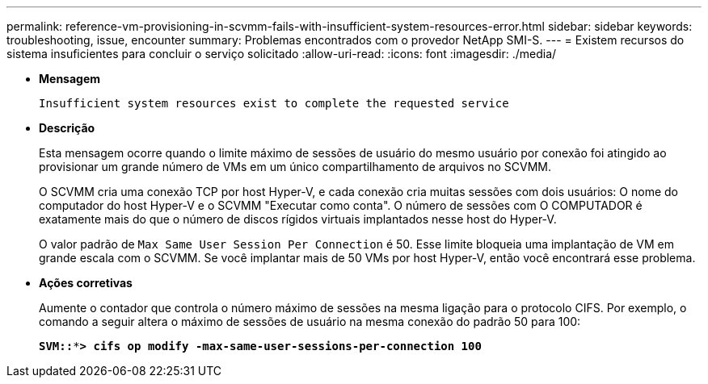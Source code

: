---
permalink: reference-vm-provisioning-in-scvmm-fails-with-insufficient-system-resources-error.html 
sidebar: sidebar 
keywords: troubleshooting, issue, encounter 
summary: Problemas encontrados com o provedor NetApp SMI-S. 
---
= Existem recursos do sistema insuficientes para concluir o serviço solicitado
:allow-uri-read: 
:icons: font
:imagesdir: ./media/


* *Mensagem*
+
`Insufficient system resources exist to complete the requested service`

* *Descrição*
+
Esta mensagem ocorre quando o limite máximo de sessões de usuário do mesmo usuário por conexão foi atingido ao provisionar um grande número de VMs em um único compartilhamento de arquivos no SCVMM.

+
O SCVMM cria uma conexão TCP por host Hyper-V, e cada conexão cria muitas sessões com dois usuários: O nome do computador do host Hyper-V e o SCVMM "Executar como conta". O número de sessões com O COMPUTADOR é exatamente mais do que o número de discos rígidos virtuais implantados nesse host do Hyper-V.

+
O valor padrão de `Max Same User Session Per Connection` é 50. Esse limite bloqueia uma implantação de VM em grande escala com o SCVMM. Se você implantar mais de 50 VMs por host Hyper-V, então você encontrará esse problema.

* *Ações corretivas*
+
Aumente o contador que controla o número máximo de sessões na mesma ligação para o protocolo CIFS. Por exemplo, o comando a seguir altera o máximo de sessões de usuário na mesma conexão do padrão 50 para 100:

+
`*SVM::***> cifs op modify -max-same-user-sessions-per-connection 100*`



